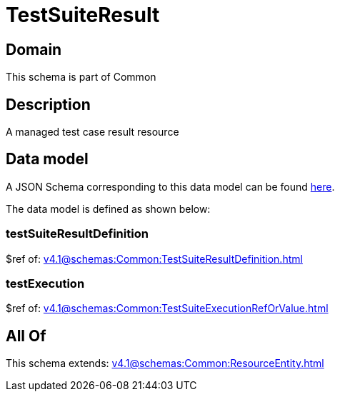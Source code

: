 = TestSuiteResult

[#domain]
== Domain

This schema is part of Common

[#description]
== Description

A managed test case result resource


[#data_model]
== Data model

A JSON Schema corresponding to this data model can be found https://tmforum.org[here].

The data model is defined as shown below:


=== testSuiteResultDefinition
$ref of: xref:v4.1@schemas:Common:TestSuiteResultDefinition.adoc[]


=== testExecution
$ref of: xref:v4.1@schemas:Common:TestSuiteExecutionRefOrValue.adoc[]


[#all_of]
== All Of

This schema extends: xref:v4.1@schemas:Common:ResourceEntity.adoc[]
